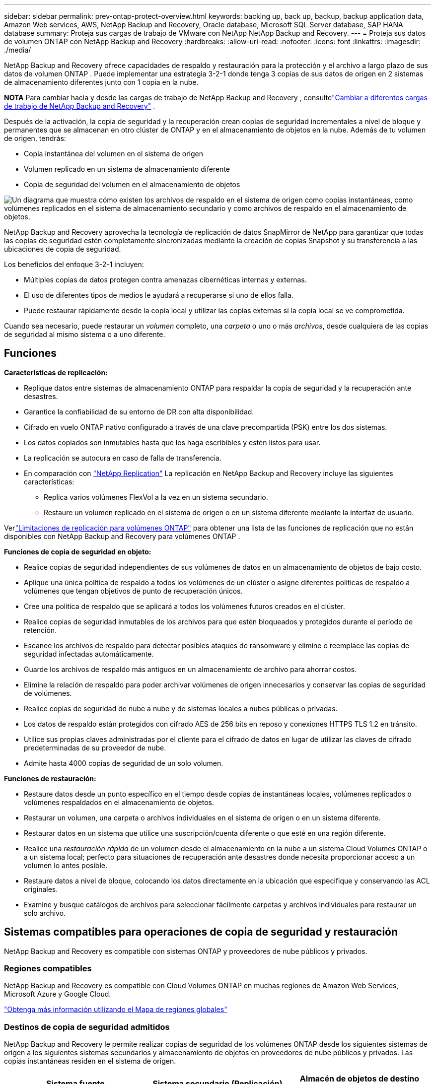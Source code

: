 ---
sidebar: sidebar 
permalink: prev-ontap-protect-overview.html 
keywords: backing up, back up, backup, backup application data, Amazon Web services, AWS, NetApp Backup and Recovery, Oracle database, Microsoft SQL Server database, SAP HANA database 
summary: Proteja sus cargas de trabajo de VMware con NetApp NetApp Backup and Recovery. 
---
= Proteja sus datos de volumen ONTAP con NetApp Backup and Recovery
:hardbreaks:
:allow-uri-read: 
:nofooter: 
:icons: font
:linkattrs: 
:imagesdir: ./media/


[role="lead"]
NetApp Backup and Recovery ofrece capacidades de respaldo y restauración para la protección y el archivo a largo plazo de sus datos de volumen ONTAP .  Puede implementar una estrategia 3-2-1 donde tenga 3 copias de sus datos de origen en 2 sistemas de almacenamiento diferentes junto con 1 copia en la nube.

[]
====
*NOTA* Para cambiar hacia y desde las cargas de trabajo de NetApp Backup and Recovery , consultelink:br-start-switch-ui.html["Cambiar a diferentes cargas de trabajo de NetApp Backup and Recovery"] .

====
Después de la activación, la copia de seguridad y la recuperación crean copias de seguridad incrementales a nivel de bloque y permanentes que se almacenan en otro clúster de ONTAP y en el almacenamiento de objetos en la nube.  Además de tu volumen de origen, tendrás:

* Copia instantánea del volumen en el sistema de origen
* Volumen replicado en un sistema de almacenamiento diferente
* Copia de seguridad del volumen en el almacenamiento de objetos


image:diagram-321-overview-unified.png["Un diagrama que muestra cómo existen los archivos de respaldo en el sistema de origen como copias instantáneas, como volúmenes replicados en el sistema de almacenamiento secundario y como archivos de respaldo en el almacenamiento de objetos."]

NetApp Backup and Recovery aprovecha la tecnología de replicación de datos SnapMirror de NetApp para garantizar que todas las copias de seguridad estén completamente sincronizadas mediante la creación de copias Snapshot y su transferencia a las ubicaciones de copia de seguridad.

Los beneficios del enfoque 3-2-1 incluyen:

* Múltiples copias de datos protegen contra amenazas cibernéticas internas y externas.
* El uso de diferentes tipos de medios le ayudará a recuperarse si uno de ellos falla.
* Puede restaurar rápidamente desde la copia local y utilizar las copias externas si la copia local se ve comprometida.


Cuando sea necesario, puede restaurar un _volumen_ completo, una _carpeta_ o uno o más _archivos_, desde cualquiera de las copias de seguridad al mismo sistema o a uno diferente.



== Funciones

*Características de replicación:*

* Replique datos entre sistemas de almacenamiento ONTAP para respaldar la copia de seguridad y la recuperación ante desastres.
* Garantice la confiabilidad de su entorno de DR con alta disponibilidad.
* Cifrado en vuelo ONTAP nativo configurado a través de una clave precompartida (PSK) entre los dos sistemas.
* Los datos copiados son inmutables hasta que los haga escribibles y estén listos para usar.
* La replicación se autocura en caso de falla de transferencia.
* En comparación con https://docs.netapp.com/us-en/data-services-replication/index.html["NetApp Replication"^] La replicación en NetApp Backup and Recovery incluye las siguientes características:
+
** Replica varios volúmenes FlexVol a la vez en un sistema secundario.
** Restaure un volumen replicado en el sistema de origen o en un sistema diferente mediante la interfaz de usuario.




Verlink:br-reference-limitations.html["Limitaciones de replicación para volúmenes ONTAP"] para obtener una lista de las funciones de replicación que no están disponibles con NetApp Backup and Recovery para volúmenes ONTAP .

*Funciones de copia de seguridad en objeto:*

* Realice copias de seguridad independientes de sus volúmenes de datos en un almacenamiento de objetos de bajo costo.
* Aplique una única política de respaldo a todos los volúmenes de un clúster o asigne diferentes políticas de respaldo a volúmenes que tengan objetivos de punto de recuperación únicos.
* Cree una política de respaldo que se aplicará a todos los volúmenes futuros creados en el clúster.
* Realice copias de seguridad inmutables de los archivos para que estén bloqueados y protegidos durante el período de retención.
* Escanee los archivos de respaldo para detectar posibles ataques de ransomware y elimine o reemplace las copias de seguridad infectadas automáticamente.
* Guarde los archivos de respaldo más antiguos en un almacenamiento de archivo para ahorrar costos.
* Elimine la relación de respaldo para poder archivar volúmenes de origen innecesarios y conservar las copias de seguridad de volúmenes.
* Realice copias de seguridad de nube a nube y de sistemas locales a nubes públicas o privadas.
* Los datos de respaldo están protegidos con cifrado AES de 256 bits en reposo y conexiones HTTPS TLS 1.2 en tránsito.
* Utilice sus propias claves administradas por el cliente para el cifrado de datos en lugar de utilizar las claves de cifrado predeterminadas de su proveedor de nube.
* Admite hasta 4000 copias de seguridad de un solo volumen.


*Funciones de restauración:*

* Restaure datos desde un punto específico en el tiempo desde copias de instantáneas locales, volúmenes replicados o volúmenes respaldados en el almacenamiento de objetos.
* Restaurar un volumen, una carpeta o archivos individuales en el sistema de origen o en un sistema diferente.
* Restaurar datos en un sistema que utilice una suscripción/cuenta diferente o que esté en una región diferente.
* Realice una _restauración rápida_ de un volumen desde el almacenamiento en la nube a un sistema Cloud Volumes ONTAP o a un sistema local; perfecto para situaciones de recuperación ante desastres donde necesita proporcionar acceso a un volumen lo antes posible.
* Restaure datos a nivel de bloque, colocando los datos directamente en la ubicación que especifique y conservando las ACL originales.
* Examine y busque catálogos de archivos para seleccionar fácilmente carpetas y archivos individuales para restaurar un solo archivo.




== Sistemas compatibles para operaciones de copia de seguridad y restauración

NetApp Backup and Recovery es compatible con sistemas ONTAP y proveedores de nube públicos y privados.



=== Regiones compatibles

NetApp Backup and Recovery es compatible con Cloud Volumes ONTAP en muchas regiones de Amazon Web Services, Microsoft Azure y Google Cloud.

https://bluexp.netapp.com/cloud-volumes-global-regions?__hstc=177456119.0da05194dc19e7d38fcb4a4d94f105bc.1583956311718.1592507347473.1592829225079.52&__hssc=177456119.1.1592838591096&__hsfp=76784061&hsCtaTracking=c082a886-e2e2-4ef0-8ef2-89061b2b1955%7Cd07def13-e88c-40a0-b2a1-23b3b4e7a6e7#cvo["Obtenga más información utilizando el Mapa de regiones globales"^]



=== Destinos de copia de seguridad admitidos

NetApp Backup and Recovery le permite realizar copias de seguridad de los volúmenes ONTAP desde los siguientes sistemas de origen a los siguientes sistemas secundarios y almacenamiento de objetos en proveedores de nube públicos y privados.  Las copias instantáneas residen en el sistema de origen.

[cols="33,33,33"]
|===
| Sistema fuente | Sistema secundario (Replicación) | Almacén de objetos de destino (copia de seguridad) ifdef::aws[] 


| Cloud Volumes ONTAP en AWS | Cloud Volumes ONTAP en el sistema ONTAP local de AWS | Amazon S3 endif::aws[] ifdef::azure[] 


| Cloud Volumes ONTAP en Azure | Cloud Volumes ONTAP en el sistema ONTAP local de Azure | Blob de Azure endif::azure[] ifdef::gcp[] 


| Cloud Volumes ONTAP en Google | Cloud Volumes ONTAP en el sistema Google On-premises ONTAP | Almacenamiento en la nube de Google endif::gcp[] 


| Sistema ONTAP local | Cloud Volumes ONTAP Sistema ONTAP local | ifdef::aws[] Amazon S3 endif::aws[] ifdef::azure[] Blob de Azure endif::azure[] ifdef::gcp[] Google Cloud Storage endif::gcp[] NetApp StorageGRID ONTAP S3 
|===


=== Destinos de restauración admitidos

Puede restaurar datos de ONTAP desde un archivo de respaldo que reside en un sistema secundario (un volumen replicado) o en un almacenamiento de objetos (un archivo de respaldo) en los siguientes sistemas.  Las copias instantáneas residen en el sistema de origen y solo se pueden restaurar en ese mismo sistema.

[cols="33,33,33"]
|===
2+| Ubicación del archivo de respaldo | Sistema de destino 


| *Almacén de objetos (copia de seguridad)* | *Sistema secundario (replicación)* | ifdef::aws[] 


| Amazon S3 | Cloud Volumes ONTAP en el sistema ONTAP local de AWS | Cloud Volumes ONTAP en el sistema ONTAP local de AWS endif::aws[] ifdef::azure[] 


| Blob de Azure | Cloud Volumes ONTAP en el sistema ONTAP local de Azure | Cloud Volumes ONTAP en el sistema ONTAP local de Azure endif::azure[] ifdef::gcp[] 


| Almacenamiento en la nube de Google | Cloud Volumes ONTAP en el sistema Google On-premises ONTAP | Cloud Volumes ONTAP en el sistema Google On-premises ONTAP endif::gcp[] 


| StorageGRID en NetApp | Sistema ONTAP local Cloud Volumes ONTAP | Sistema ONTAP local 


| ONTAP S3 | Sistema ONTAP local Cloud Volumes ONTAP | Sistema ONTAP local 
|===
Tenga en cuenta que las referencias a "sistemas ONTAP locales" incluyen los sistemas FAS, AFF y ONTAP Select .



== Volúmenes admitidos

NetApp Backup and Recovery admite los siguientes tipos de volúmenes:

* Volúmenes de lectura y escritura FlexVol
* Volúmenes FlexGroup (requiere ONTAP 9.12.1 o posterior)
* Volúmenes SnapLock Enterprise (requiere ONTAP 9.11.1 o posterior)
* SnapLock Compliance para volúmenes locales (requiere ONTAP 9.14 o posterior)
* Volúmenes de destino de protección de datos (DP) de SnapMirror



NOTE: NetApp Backup and Recovery no admite copias de seguridad de volúmenes FlexCache .

Ver las secciones sobrelink:br-reference-limitations.html["Limitaciones de copia de seguridad y restauración para volúmenes ONTAP"] para requisitos y limitaciones adicionales.



== Costo

Hay dos tipos de costos asociados con el uso de NetApp Backup and Recovery con sistemas ONTAP : cargos por recursos y cargos por servicio.  Ambos cargos corresponden a la parte de respaldo del objeto del servicio.

No hay ningún costo para crear copias instantáneas o volúmenes replicados, excepto el espacio en disco necesario para almacenar las copias instantáneas y los volúmenes replicados.

*Cargos por recursos*

Los cargos por recursos se pagan al proveedor de la nube por la capacidad de almacenamiento de objetos y por escribir y leer archivos de respaldo en la nube.

* Para realizar copias de seguridad en almacenamiento de objetos, usted paga a su proveedor de nube los costos de almacenamiento de objetos.
+
Dado que NetApp Backup and Recovery preserva las eficiencias de almacenamiento del volumen de origen, usted paga al proveedor de la nube los costos de almacenamiento de objetos por los datos _después_ de las eficiencias de ONTAP (para la menor cantidad de datos después de que se hayan aplicado la deduplicación y la compresión).

* Para restaurar datos mediante Búsqueda y restauración, su proveedor de nube proporciona ciertos recursos y existe un costo por TiB asociado con la cantidad de datos escaneados por sus solicitudes de búsqueda.  (Estos recursos no son necesarios para Explorar y restaurar).
+
ifdef::aws[]

+
** En AWS, https://aws.amazon.com/athena/faqs/["Amazona Atenea"^] y https://aws.amazon.com/glue/faqs/["Pegamento de AWS"^] Los recursos se implementan en un nuevo bucket S3.
+
endif::aws[]



+
ifdef::azure[]

+
** En Azure, un https://azure.microsoft.com/en-us/services/synapse-analytics/?&ef_id=EAIaIQobChMI46_bxcWZ-QIVjtiGCh2CfwCsEAAYASAAEgKwjvD_BwE:G:s&OCID=AIDcmm5edswduu_SEM_EAIaIQobChMI46_bxcWZ-QIVjtiGCh2CfwCsEAAYASAAEgKwjvD_BwE:G:s&gclid=EAIaIQobChMI46_bxcWZ-QIVjtiGCh2CfwCsEAAYASAAEgKwjvD_BwE["Área de trabajo de Azure Synapse"^] y https://azure.microsoft.com/en-us/services/storage/data-lake-storage/?&ef_id=EAIaIQobChMIuYz0qsaZ-QIVUDizAB1EmACvEAAYASAAEgJH5fD_BwE:G:s&OCID=AIDcmm5edswduu_SEM_EAIaIQobChMIuYz0qsaZ-QIVUDizAB1EmACvEAAYASAAEgJH5fD_BwE:G:s&gclid=EAIaIQobChMIuYz0qsaZ-QIVUDizAB1EmACvEAAYASAAEgJH5fD_BwE["Almacenamiento de Azure Data Lake"^] Se aprovisionan en su cuenta de almacenamiento para almacenar y analizar sus datos.
+
endif::azure[]





ifdef::gcp[]

* En Google, se implementa un nuevo depósito y el https://cloud.google.com/bigquery["Servicios de Google Cloud BigQuery"^] se aprovisionan a nivel de cuenta/proyecto.


endif::gcp[]

* Si planea restaurar datos de volumen desde un archivo de respaldo que se ha movido al almacenamiento de objetos de archivo, entonces hay una tarifa de recuperación adicional por GiB y una tarifa por solicitud del proveedor de la nube.
* Si planea escanear un archivo de respaldo en busca de ransomware durante el proceso de restauración de datos de volumen (si ha habilitado DataLock y Ransomware Resilience para sus copias de seguridad en la nube), también incurrirá en costos de salida adicionales de su proveedor de la nube.


*Cargos por servicio*

Los cargos por servicio se pagan a NetApp y cubren tanto el costo de _crear_ copias de seguridad en el almacenamiento de objetos como de _restaurar_ volúmenes o archivos a partir de esas copias de seguridad.  Usted paga solo por los datos que protege en el almacenamiento de objetos, calculados según la capacidad lógica utilizada de origen (antes de las eficiencias de ONTAP ) de los volúmenes de ONTAP que se respaldan en el almacenamiento de objetos.  Esta capacidad también se conoce como Front-End Terabytes (FETB).

Hay tres formas de pagar el servicio de Backup.  La primera opción es suscribirse a través de su proveedor de nube, lo que le permite pagar por mes.  La segunda opción es obtener un contrato anual.  La tercera opción es comprar licencias directamente de NetApp.



== Licencias

NetApp Backup and Recovery está disponible con los siguientes modelos de consumo:

* *BYOL*: una licencia comprada a NetApp que se puede utilizar con cualquier proveedor de nube.
* *PAYGO*: Una suscripción por hora del mercado de su proveedor de nube.
* *Anual*: Un contrato anual del mercado de su proveedor de nube.


Se requiere una licencia de respaldo solo para realizar copias de seguridad y restaurar desde el almacenamiento de objetos.  La creación de copias instantáneas y volúmenes replicados no requiere una licencia.



=== Traiga su propia licencia

BYOL se basa en el plazo (1, 2 o 3 años) y en la capacidad en incrementos de 1 TiB.  Usted paga a NetApp para usar el servicio durante un período de tiempo, digamos 1 año, y por una capacidad máxima, digamos 10 TiB.

Recibirá un número de serie que deberá ingresar en la NetApp Console para habilitar el servicio.  Cuando se alcance cualquiera de los límites, deberá renovar la licencia.  La licencia de Backup BYOL se aplica a todos los sistemas de origen asociados con su organización o cuenta de NetApp Console .

link:br-start-licensing.html["Aprenda a administrar sus licencias BYOL"].



=== Suscripción de pago por uso

NetApp Backup and Recovery ofrece licencias basadas en el consumo en un modelo de pago por uso.  Después de suscribirse a través del mercado de su proveedor de nube, usted paga por GiB por los datos respaldados (no hay pago inicial). Su proveedor de nube le facturará a través de su factura mensual.

link:br-start-licensing.html["Aprenda a configurar una suscripción de pago por uso"].

Tenga en cuenta que hay una prueba gratuita de 30 días disponible cuando se registra inicialmente con una suscripción PAYGO.



=== Contrato anual

ifdef::aws[]

Cuando utiliza AWS, hay dos contratos anuales disponibles por períodos de 1, 2 o 3 años:

* Un plan de "Copia de seguridad en la nube" que le permite realizar copias de seguridad de los datos de Cloud Volumes ONTAP y de los datos de ONTAP locales.
* Un plan "CVO Professional" que le permite combinar Cloud Volumes ONTAP y NetApp Backup and Recovery.  Esto incluye copias de seguridad ilimitadas para los volúmenes Cloud Volumes ONTAP cargados contra esta licencia (la capacidad de copia de seguridad no se cuenta contra la licencia).


endif::aws[]

ifdef::azure[]

Cuando utiliza Azure, hay dos contratos anuales disponibles por períodos de 1, 2 o 3 años:

* Un plan de "Copia de seguridad en la nube" que le permite realizar copias de seguridad de los datos de Cloud Volumes ONTAP y de los datos de ONTAP locales.
* Un plan "CVO Professional" que le permite combinar Cloud Volumes ONTAP y NetApp Backup and Recovery.  Esto incluye copias de seguridad ilimitadas para los volúmenes Cloud Volumes ONTAP cargados contra esta licencia (la capacidad de copia de seguridad no se cuenta contra la licencia).


endif::azure[]

ifdef::gcp[]

Cuando usa GCP, puede solicitar una oferta privada de NetApp y luego seleccionar el plan cuando se suscriba desde Google Cloud Marketplace durante la activación de NetApp Backup and Recovery .

endif::gcp[]

link:br-start-licensing.html["Aprenda a establecer contratos anuales"].



== Cómo funciona NetApp Backup and Recovery

Cuando habilita NetApp Backup and Recovery en un sistema Cloud Volumes ONTAP o ONTAP local, el servicio realiza una copia de seguridad completa de sus datos.  Después de la copia de seguridad inicial, todas las copias de seguridad adicionales son incrementales, lo que significa que solo se respaldan los bloques modificados y los bloques nuevos.  Esto mantiene el tráfico de red al mínimo.  La copia de seguridad en el almacenamiento de objetos se basa en https://docs.netapp.com/us-en/ontap/concepts/snapmirror-cloud-backups-object-store-concept.html["Tecnología NetApp SnapMirror Cloud"^] .


CAUTION: Cualquier acción realizada directamente desde el entorno de su proveedor de nube para administrar o cambiar archivos de respaldo en la nube puede dañar los archivos y generar una configuración no compatible.

La siguiente imagen muestra la relación entre cada componente:

image:diagram-backup-recovery-general.png["Un diagrama que muestra cómo NetApp Backup and Recovery se comunica con los volúmenes en los sistemas de origen y el sistema de almacenamiento secundario y el almacenamiento de objetos de destino donde se encuentran los volúmenes replicados y los archivos de respaldo."]

Este diagrama muestra volúmenes que se replican en un sistema Cloud Volumes ONTAP , pero los volúmenes también podrían replicarse en un sistema ONTAP local.



=== Dónde residen las copias de seguridad

Las copias de seguridad residen en diferentes ubicaciones según el tipo de copia de seguridad:

* Las _copias instantáneas_ residen en el volumen de origen en el sistema de origen.
* Los _volúmenes replicados_ residen en el sistema de almacenamiento secundario: un Cloud Volumes ONTAP o un sistema ONTAP local.
* Las _copias de seguridad_ se almacenan en un almacén de objetos que la consola crea en su cuenta en la nube.  Hay un almacén de objetos por clúster/sistema, y la consola nombra el almacén de objetos de la siguiente manera: "netapp-backup-clusteruuid".  Asegúrese de no eliminar este almacén de objetos.


ifdef::aws[]

+ ** En AWS, la consola habilita la https://docs.aws.amazon.com/AmazonS3/latest/dev/access-control-block-public-access.html["Función de acceso público bloqueado de Amazon S3"^] en el bucket S3.

endif::aws[]

ifdef::azure[]

+ ** En Azure, la consola usa un grupo de recursos nuevo o existente con una cuenta de almacenamiento para el contenedor de blobs.  La consola https://docs.microsoft.com/en-us/azure/storage/blobs/anonymous-read-access-prevent["bloquea el acceso público a sus datos de blobs"] por defecto.

endif::azure[]

ifdef::gcp[]

+ ** En GCP, la consola usa un proyecto nuevo o existente con una cuenta de almacenamiento para el depósito de Google Cloud Storage.

endif::gcp[]

+ ** En StorageGRID, la consola utiliza una cuenta de inquilino existente para el depósito S3.

+ ** En ONTAP S3, la consola utiliza una cuenta de usuario existente para el bucket S3.

Si desea cambiar el almacén de objetos de destino para un clúster en el futuro, deberálink:prev-ontap-backup-manage.html["Cancelar el registro de NetApp Backup and Recovery para el sistema"] y luego habilite NetApp Backup and Recovery usando la nueva información del proveedor de nube.



=== Programación de copias de seguridad personalizable y configuraciones de retención

Cuando habilita NetApp Backup and Recovery para un sistema, se realiza un respaldo de todos los volúmenes que seleccione inicialmente utilizando las políticas que seleccione.  Puede seleccionar políticas independientes para copias instantáneas, volúmenes replicados y archivos de respaldo.  Si desea asignar diferentes políticas de respaldo a determinados volúmenes que tienen diferentes objetivos de punto de recuperación (RPO), puede crear políticas adicionales para ese clúster y asignar esas políticas a los otros volúmenes después de que se active NetApp Backup and Recovery .

Puede elegir una combinación de copias de seguridad por hora, diarias, semanales, mensuales y anuales de todos los volúmenes.  Para realizar copias de seguridad de objetos, también puede seleccionar una de las políticas definidas por el sistema que proporcionan copias de seguridad y retención durante 3 meses, 1 año y 7 años.  Las políticas de protección de respaldo que haya creado en el clúster mediante ONTAP System Manager o la CLI de ONTAP también aparecerán como selecciones.  Esto incluye políticas creadas utilizando etiquetas SnapMirror personalizadas.


NOTE: La política de instantáneas aplicada al volumen debe tener una de las etiquetas que está utilizando en su política de replicación y en su política de copia de seguridad de objetos.  Si no se encuentran etiquetas coincidentes, no se crearán archivos de respaldo.  Por ejemplo, si desea crear volúmenes replicados y archivos de respaldo "semanales", debe utilizar una política de instantáneas que cree copias de instantáneas "semanales".

Una vez que se alcanza el número máximo de copias de seguridad para una categoría o intervalo, se eliminan las copias de seguridad más antiguas para que siempre tenga las copias de seguridad más actuales (y así las copias de seguridad obsoletas no sigan ocupando espacio).


TIP: El período de retención de las copias de seguridad de los volúmenes de protección de datos es el mismo que el definido en la relación SnapMirror de origen.  Puedes cambiar esto si lo deseas utilizando la API.



=== Configuración de protección de archivos de respaldo

Si su clúster usa ONTAP 9.11.1 o superior, puede proteger sus copias de seguridad en el almacenamiento de objetos contra ataques de eliminación y ransomware.  Cada política de respaldo proporciona una sección para _DataLock y Resiliencia ante ransomware_ que se puede aplicar a sus archivos de respaldo durante un período de tiempo específico: el _período de retención_.

* _DataLock_ protege sus archivos de respaldo para que no sean modificados ni eliminados.
* La _protección contra ransomware_ escanea sus archivos de respaldo para buscar evidencia de un ataque de ransomware cuando se crea un archivo de respaldo y cuando se restauran los datos de un archivo de respaldo.


Los análisis programados de protección contra ransomware están habilitados de forma predeterminada.  La configuración predeterminada para la frecuencia de escaneo es de 7 días.  El escaneo se realiza únicamente en la última copia instantánea.  Los análisis programados se pueden desactivar para reducir sus costos.  Puede habilitar o deshabilitar los análisis de ransomware programados en la última copia de instantánea utilizando la opción en la página de Configuración avanzada.  Si lo habilita, los análisis se realizan semanalmente de forma predeterminada.  Puedes cambiar ese horario a días o semanas o desactivarlo, ahorrando costos.

El período de retención de la copia de seguridad es el mismo que el período de retención del programa de copia de seguridad, más un margen máximo de 31 días.  Por ejemplo, las copias de seguridad _semanales_ con _5_ copias conservadas bloquearán cada archivo de copia de seguridad durante 5 semanas.  Las copias de seguridad _mensuales_ con _6_ copias conservadas bloquearán cada archivo de copia de seguridad durante 6 meses.

Actualmente, el soporte está disponible cuando el destino de su respaldo es Amazon S3, Azure Blob o NetApp StorageGRID.  Se agregarán otros destinos de proveedores de almacenamiento en futuras versiones.

Para más detalles consulte esta información:

* link:prev-ontap-policy-object-options.html["Cómo funcionan DataLock y la protección contra ransomware"].
* link:prev-ontap-policy-object-advanced-settings.html["Cómo actualizar las opciones de protección contra ransomware en la página de Configuración avanzada"].



TIP: DataLock no se puede habilitar si está organizando copias de seguridad en niveles de almacenamiento de archivo.



=== Almacenamiento de archivo para archivos de respaldo antiguos

Al utilizar determinados tipos de almacenamiento en la nube, puede mover archivos de respaldo más antiguos a una clase de almacenamiento/nivel de acceso menos costoso después de una cierta cantidad de días.  También puede optar por enviar sus archivos de respaldo al almacenamiento de archivo inmediatamente sin escribirlos en el almacenamiento en la nube estándar.  Tenga en cuenta que el almacenamiento de archivo no se puede utilizar si ha habilitado DataLock.

ifdef::aws[]

* En AWS, las copias de seguridad comienzan en la clase de almacenamiento _Estándar_ y pasan a la clase de almacenamiento _Estándar-Acceso infrecuente_ después de 30 días.
+
Si su clúster usa ONTAP 9.10.1 o superior, puede optar por organizar las copias de seguridad más antiguas en almacenamiento _S3 Glacier_ o _S3 Glacier Deep Archive_ en la interfaz de usuario de NetApp Backup and Recovery después de una cierta cantidad de días para optimizar aún más los costos. link:prev-reference-aws-archive-storage-tiers.html["Obtenga más información sobre el almacenamiento de archivos de AWS"].



endif::aws[]

ifdef::azure[]

* En Azure, las copias de seguridad están asociadas con el nivel de acceso _Cool_.
+
Si su clúster usa ONTAP 9.10.1 o superior, puede optar por organizar en niveles las copias de seguridad más antiguas en el almacenamiento _Azure Archive_ en la interfaz de usuario de NetApp Backup and Recovery después de una cierta cantidad de días para optimizar aún más los costos. link:prev-reference-azure-archive-storage-tiers.html["Obtenga más información sobre el almacenamiento de archivo de Azure"].



endif::azure[]

ifdef::gcp[]

* En GCP, las copias de seguridad están asociadas con la clase de almacenamiento _Estándar_.
+
Si su clúster usa ONTAP 9.12.1 o superior, puede elegir organizar en niveles las copias de seguridad más antiguas en el almacenamiento _Archivo_ en la interfaz de usuario de NetApp Backup and Recovery después de una cierta cantidad de días para optimizar aún más los costos. link:prev-reference-gcp-archive-storage-tiers.html["Obtenga más información sobre el almacenamiento de archivos de Google"].



endif::gcp[]

* En StorageGRID, las copias de seguridad están asociadas con la clase de almacenamiento _Standard_.
+
Si su clúster local usa ONTAP 9.12.1 o superior, y su sistema StorageGRID usa 11.4 o superior, puede archivar archivos de respaldo más antiguos en el almacenamiento de archivo en la nube pública después de una cierta cantidad de días.  El soporte actual es para niveles de almacenamiento de AWS S3 Glacier/S3 Glacier Deep Archive o Azure Archive. link:prev-ontap-backup-onprem-storagegrid.html["Obtenga más información sobre cómo archivar archivos de respaldo desde StorageGRID"].



Consulte el enlace:prev-ontap-policy-object-options.html] para obtener detalles sobre cómo archivar archivos de respaldo más antiguos.



== Consideraciones sobre la política de niveles de FabricPool

Hay ciertas cosas que debe tener en cuenta cuando el volumen que está respaldando reside en un agregado de FabricPool y tiene una política de niveles asignada distinta a `none` :

* La primera copia de seguridad de un volumen en niveles de FabricPool requiere leer todos los datos locales y en niveles (desde el almacén de objetos).  Una operación de respaldo no "recalienta" los datos fríos almacenados en el almacenamiento de objetos.
+
Esta operación podría ocasionar un aumento único en el costo de lectura de los datos de su proveedor de nube.

+
** Las copias de seguridad posteriores son incrementales y no tienen este efecto.
** Si la política de niveles se asigna al volumen cuando se crea inicialmente, no verá este problema.


* Considere el impacto de las copias de seguridad antes de asignarlas `all` Política de niveles según volúmenes.  Debido a que los datos se organizan en niveles de forma inmediata, NetApp Backup and Recovery leerá los datos desde el nivel de la nube en lugar de desde el nivel local.  Debido a que las operaciones de respaldo simultáneas comparten el enlace de red con el almacén de objetos en la nube, podría producirse una degradación del rendimiento si los recursos de red se saturan.  En este caso, es posible que desee configurar de forma proactiva múltiples interfaces de red (LIF) para disminuir este tipo de saturación de la red.

